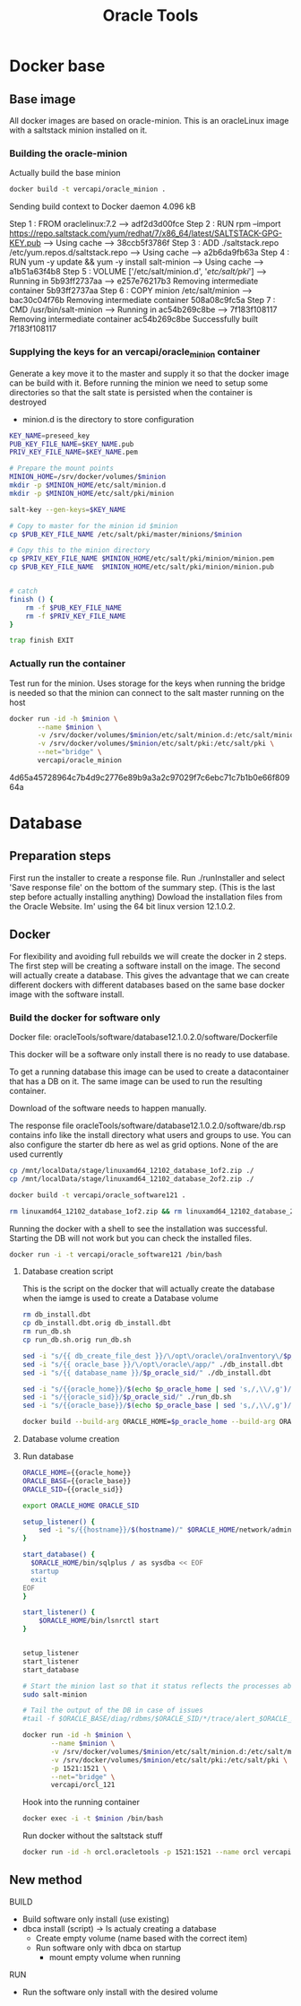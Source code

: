 #+TITLE: Oracle Tools

* Docker base  

** Base image

  All docker images are based on oracle-minion. This is an oracleLinux image with a saltstack minion installed on it.
  

*** Building the oracle-minion

    Actually build the base minion

    #+BEGIN_SRC sh :dir /sudo::/home/vercapi/Documents/projects/oracleTools/oracle-minion/ :results raw
    docker build -t vercapi/oracle_minion .
    #+END_SRC

    #+RESULTS:
    Sending build context to Docker daemon 4.096 kB
    Step 1 : FROM oraclelinux:7.2
     ---> adf2d3d00fce
    Step 2 : RUN rpm --import https://repo.saltstack.com/yum/redhat/7/x86_64/latest/SALTSTACK-GPG-KEY.pub
     ---> Using cache
     ---> 38ccb5f3786f
    Step 3 : ADD ./saltstack.repo /etc/yum.repos.d/saltstack.repo
     ---> Using cache
     ---> a2b6da9fb63a
    Step 4 : RUN yum -y update && yum -y install salt-minion
     ---> Using cache
     ---> a1b51a63f4b8
    Step 5 : VOLUME ['/etc/salt/minion.d', '/etc/salt/pki/']
     ---> Running in 5b93ff2737aa
     ---> e257e76217b3
    Removing intermediate container 5b93ff2737aa
    Step 6 : COPY minion /etc/salt/minion
     ---> bac30c04f76b
    Removing intermediate container 508a08c9fc5a
    Step 7 : CMD /usr/bin/salt-minion
     ---> Running in ac54b269c8be
     ---> 7f183f108117
    Removing intermediate container ac54b269c8be
    Successfully built 7f183f108117

    

*** Supplying the keys for an vercapi/oracle_minion container

    Generate a key move it to the master and supply it so that the docker image can be build with it.
    Before running the minion we need to setup some directories so that the salt state is persisted when the container is destroyed
    * minion.d is the directory to store configuration

    #+NAME: prep_minion
    #+HEADER: :var minion="minion.oracletools"
    #+BEGIN_SRC sh :dir /sudo::/home/vercapi/Documents/projects/oracleTools/oracle-minion/ :results raw
      KEY_NAME=preseed_key
      PUB_KEY_FILE_NAME=$KEY_NAME.pub
      PRIV_KEY_FILE_NAME=$KEY_NAME.pem

      # Prepare the mount points
      MINION_HOME=/srv/docker/volumes/$minion
      mkdir -p $MINION_HOME/etc/salt/minion.d
      mkdir -p $MINION_HOME/etc/salt/pki/minion

      salt-key --gen-keys=$KEY_NAME

      # Copy to master for the minion id $minion
      cp $PUB_KEY_FILE_NAME /etc/salt/pki/master/minions/$minion

      # Copy this to the minion directory
      cp $PRIV_KEY_FILE_NAME $MINION_HOME/etc/salt/pki/minion/minion.pem
      cp $PUB_KEY_FILE_NAME  $MINION_HOME/etc/salt/pki/minion/minion.pub


      # catch
      finish () {
          rm -f $PUB_KEY_FILE_NAME
          rm -f $PRIV_KEY_FILE_NAME
      }

      trap finish EXIT
    #+END_SRC

    #+RESULTS: prep_minion


*** Actually run the container
    
    Test run for the minion. Uses storage for the keys when running
    the bridge is needed so that the minion can connect to the salt master running on the host

    #+HEADER: :var minion="minion.oracletools"
    #+BEGIN_SRC sh :dir /sudo::/home/vercapi/Documents/projects/oracleTools/oracle-minion/ :results raw
      docker run -id -h $minion \
             --name $minion \
             -v /srv/docker/volumes/$minion/etc/salt/minion.d:/etc/salt/minion.d \
             -v /srv/docker/volumes/$minion/etc/salt/pki:/etc/salt/pki \
             --net="bridge" \
             vercapi/oracle_minion
    #+END_SRC

    #+RESULTS:
    4d65a45728964c7b4d9c2776e89b9a3a2c97029f7c6ebc71c7b1b0e66f80964a
    

* Database

** Preparation steps

   First run the installer to create a response file. Run ./runInstaller and select 'Save response file' on the bottom of the summary step. (This is the last step before actually installing anything) 
   Dowload the installation files from the Oracle Website. Im' using the 64 bit linux version 12.1.0.2.


** Docker

   For flexibility and avoiding full rebuilds we will create the docker in 2 steps. The first step will be creating a software 
   install on the image. The second will actually create a database. This gives the advantage that we can create different dockers
   with different databases based on the same base docker image with the software install.

*** Build the docker for software only

    Docker file: oracleTools/software/database12.1.0.2.0/software/Dockerfile
    
    This docker will be a software only install there is no ready to use database. 

    To get a running database this image can be used to create a datacontainer that has a DB on it. The same image can be used to run the
    resulting container.

    Download of the software needs to happen manually.

    The response file oracleTools/software/database12.1.0.2.0/software/db.rsp contains info like the install directory what users and groups to use.
    You can also configure the starter db here as wel as grid options. None of the are used currently

    #+BEGIN_SRC sh :dir /sudo::/home/vercapi/Documents/projects/oracleTools/software/database12.1.0.2.0/software :results raw
      cp /mnt/localData/stage/linuxamd64_12102_database_1of2.zip ./
      cp /mnt/localData/stage/linuxamd64_12102_database_2of2.zip ./

      docker build -t vercapi/oracle_software121 .

      rm linuxamd64_12102_database_1of2.zip && rm linuxamd64_12102_database_2of2.zip
    #+END_SRC

    Running the docker with a shell to see the installation was successful. Starting the DB will not work but you can check the installed files.
    #+BEGIN_SRC sh :dir /sudo::/home/vercapi/Documents/projects/oracleTools/software/database12.1.0.2.0/software :results raw
      docker run -i -t vercapi/oracle_software121 /bin/bash
    #+END_SRC

***** Database creation script

      This is the script on the docker that will actually create the database when the iamge is used to create a Database volume

     #+HEADERS: :var p_oracle_sid="orcl" p_oracle_home="/opt/oracle/app/product/12.1.0/dbhome" p_persistent_data="/opt/oracle/oraInventory" p_oracle_base="/opt/oracle/app"
    #+BEGIN_SRC sh :tangle ./database12.1.0.2.0/software/create_db.sh :dir ./database12.1.0.2.0/dbca
      rm db_install.dbt
      cp db_install.dbt.orig db_install.dbt
      rm run_db.sh 
      cp run_db.sh.orig run_db.sh

      sed -i "s/{{ db_create_file_dest }}/\/opt\/oracle\/oraInventory\/$p_oracle_sid/" ./db_install.dbt
      sed -i "s/{{ oracle_base }}/\/opt\/oracle\/app/" ./db_install.dbt
      sed -i "s/{{ database_name }}/$p_oracle_sid/" ./db_install.dbt

      sed -i "s/{{oracle_home}}/$(echo $p_oracle_home | sed 's,/,\\/,g')/" ./run_db.sh
      sed -i "s/{{oracle_sid}}/$p_oracle_sid/" ./run_db.sh
      sed -i "s/{{oracle_base}}/$(echo $p_oracle_base | sed 's,/,\\/,g')/" ./run_db.sh

      docker build --build-arg ORACLE_HOME=$p_oracle_home --build-arg ORACLE_SID=$p_oracle_sid --build-arg ORACLE_BASE=$p_oracle_base -t vercapi/orcl_121 .
    #+END_SRC

**** Database volume creation
**** Run database
   
   #+BEGIN_SRC sh :tangle ./database12.1.0.2.0/dbca/run_db.sh.orig
      ORACLE_HOME={{oracle_home}}
      ORACLE_BASE={{oracle_base}}
      ORACLE_SID={{oracle_sid}}

      export ORACLE_HOME ORACLE_SID

      setup_listener() {
          sed -i "s/{{hostname}}/$(hostname)/" $ORACLE_HOME/network/admin/listener.ora
      }

      start_database() {
        $ORACLE_HOME/bin/sqlplus / as sysdba << EOF
        startup
        exit
      EOF
      }

      start_listener() {
          $ORACLE_HOME/bin/lsnrctl start
      }


      setup_listener
      start_listener
      start_database

      # Start the minion last so that it status reflects the processes above
      sudo salt-minion

      # Tail the output of the DB in case of issues
      #tail -f $ORACLE_BASE/diag/rdbms/$ORACLE_SID/*/trace/alert_$ORACLE_SID.log
    #+END_SRC


    #+HEADER: :var minion="orcl.oracletools"
    #+BEGIN_SRC sh :dir /sudo:root@nitro:/home/vercapi/Documents/projects/oracleTools
      docker run -id -h $minion \
             --name $minion \
             -v /srv/docker/volumes/$minion/etc/salt/minion.d:/etc/salt/minion.d \
             -v /srv/docker/volumes/$minion/etc/salt/pki:/etc/salt/pki \
             -p 1521:1521 \
             --net="bridge" \
             vercapi/orcl_121
    #+END_SRC

    Hook into the running container
    #+HEADER: :var minion="orcl.oracletools"
    #+BEGIN_SRC sh :dir /sudo:root@nitro:/home/vercapi/Documents/projects/oracleTools
    docker exec -i -t $minion /bin/bash
    #+END_SRC

    Run docker without the saltstack stuff
    #+BEGIN_SRC sh :dir /sudo:root@nitro:/home/vercapi/Documents/projects/oracleTools
    docker run -id -h orcl.oracletools -p 1521:1521 --name orcl vercapi/orcl_121
    #+END_SRC 


** New method

   BUILD
   - Build software only install (use existing)
   - dbca install (script) -> Is actualy creating a database
     - Create empty volume (name based with the correct item)
     - Run software only with dbca on startup
       - mount empty volume when running
   
   RUN
   - Run the software only install with the desired volume
